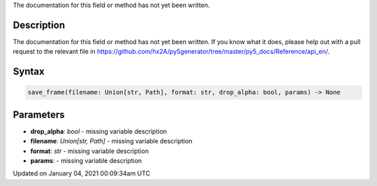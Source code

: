.. title: save_frame()
.. slug: save_frame
.. date: 2021-01-04 00:09:34 UTC+00:00
.. tags:
.. category:
.. link:
.. description: py5 save_frame() documentation
.. type: text

The documentation for this field or method has not yet been written.

Description
===========

The documentation for this field or method has not yet been written. If you know what it does, please help out with a pull request to the relevant file in https://github.com/hx2A/py5generator/tree/master/py5_docs/Reference/api_en/.

Syntax
======

.. code:: python

    save_frame(filename: Union[str, Path], format: str, drop_alpha: bool, params) -> None

Parameters
==========

* **drop_alpha**: `bool` - missing variable description
* **filename**: `Union[str, Path]` - missing variable description
* **format**: `str` - missing variable description
* **params**: - missing variable description


Updated on January 04, 2021 00:09:34am UTC

